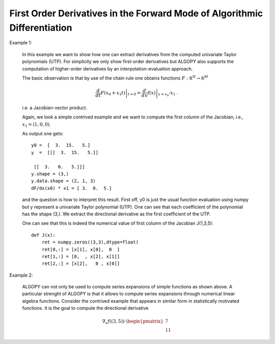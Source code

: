 First Order Derivatives in the Forward Mode of Algorithmic Differentiation
==========================================================================

Example 1:

    In this example we want to show how one can extract derivatives
    from the computed univariate Taylor polynomials (UTP). For simplicity we only show
    first-order derivatives but ALGOPY also supports the computation of higher-order
    derivatives by an interpolation-evaluation approach.
    
    The basic observation is that by use of the chain rule one obtains functions
    :math:`F: \mathbb R^N \rightarrow \mathbb R^M`
    
    .. math::
        \left. \frac{d}{d t} F(x_0 + x_1 t) \right|_{t=0} = \left. \frac{d}{d x} f(x) \right|_{x = x_0} \cdot x_1\;.
    
    i.e. a Jacobian-vector product.
    
    Again, we look a simple contrived example and we want to compute the first column
    of the Jacobian, i.e., :math:`x_1 = (1,0,0)`.
    
    .. literalinclude:: first_order_forward.py
        :lines: 1-30
    
    As output one gets::
        
        y0 =  [  3.  15.   5.]
        y  =  [[[  3.  15.   5.]]
        
         [[  3.   0.   5.]]]
        y.shape = (3,)
        y.data.shape = (2, 1, 3)
        dF/dx(x0) * x1 = [ 3.  0.  5.]
    
    
    and the question is how to interpret this result. First off, y0 is just the usual
    function evaluation using numpy but y represent a univariate Taylor polynomial (UTP).
    One can see that each coefficient of the polynomial has the shape (3,). We extract
    the directional derivative as the first coefficient of the UTP.
    
    One can see that this is indeed the numerical value of first column of the Jacobian J(1,3,5)::
        
        def J(x):
            ret = numpy.zeros((3,3),dtype=float)
            ret[0,:] = [x[1], x[0],  0  ]
            ret[1,:] = [0,  , x[2], x[1]]
            ret[2,:] = [x[2],   0 , x[0]]
                  

Example 2:

    ALGOPY can not only be used to compute series expansions of simple functions
    as shown above. A particular strenght of ALGOPY is that it allows to compute series
    expansions through numerical linear algebra functions.
    Consider the contrived example that appears in similar form in statistically
    motivated functions. It is the goal to compute the directional derivative
    
    .. math::
        \nabla_x f((3,5)) \cdot \begin{pmatrix} 7 \\ 11 \end{pmatrix}

    .. literalinclude:: first_order_forward.py
        :lines: 32-
